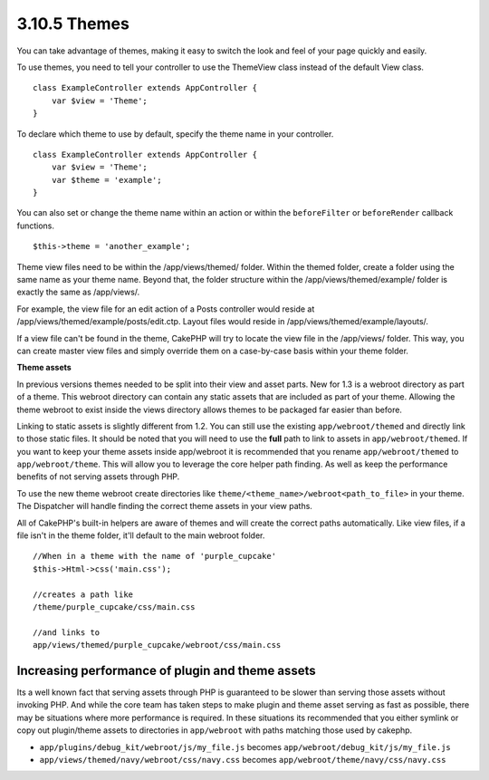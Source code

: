 3.10.5 Themes
-------------

You can take advantage of themes, making it easy to switch the look
and feel of your page quickly and easily.

To use themes, you need to tell your controller to use the
ThemeView class instead of the default View class.

::

    class ExampleController extends AppController {
        var $view = 'Theme';
    }

To declare which theme to use by default, specify the theme name in
your controller.

::

    class ExampleController extends AppController {
        var $view = 'Theme';
        var $theme = 'example';
    }

You can also set or change the theme name within an action or
within the ``beforeFilter`` or ``beforeRender`` callback
functions.

::

    $this->theme = 'another_example';

Theme view files need to be within the /app/views/themed/ folder.
Within the themed folder, create a folder using the same name as
your theme name. Beyond that, the folder structure within the
/app/views/themed/example/ folder is exactly the same as
/app/views/.

For example, the view file for an edit action of a Posts controller
would reside at /app/views/themed/example/posts/edit.ctp. Layout
files would reside in /app/views/themed/example/layouts/.

If a view file can't be found in the theme, CakePHP will try to
locate the view file in the /app/views/ folder. This way, you can
create master view files and simply override them on a case-by-case
basis within your theme folder.

**Theme assets**

In previous versions themes needed to be split into their view and
asset parts. New for 1.3 is a webroot directory as part of a theme.
This webroot directory can contain any static assets that are
included as part of your theme. Allowing the theme webroot to exist
inside the views directory allows themes to be packaged far easier
than before.

Linking to static assets is slightly different from 1.2. You can
still use the existing ``app/webroot/themed`` and directly link to
those static files. It should be noted that you will need to use
the **full** path to link to assets in ``app/webroot/themed``. If
you want to keep your theme assets inside app/webroot it is
recommended that you rename ``app/webroot/themed`` to
``app/webroot/theme``. This will allow you to leverage the core
helper path finding. As well as keep the performance benefits of
not serving assets through PHP.

To use the new theme webroot create directories like
``theme/<theme_name>/webroot<path_to_file>`` in your theme. The
Dispatcher will handle finding the correct theme assets in your
view paths.

All of CakePHP's built-in helpers are aware of themes and will
create the correct paths automatically. Like view files, if a file
isn't in the theme folder, it'll default to the main webroot
folder.

::

    //When in a theme with the name of 'purple_cupcake'
    $this->Html->css('main.css');
     
    //creates a path like
    /theme/purple_cupcake/css/main.css
     
    //and links to
    app/views/themed/purple_cupcake/webroot/css/main.css 

Increasing performance of plugin and theme assets
~~~~~~~~~~~~~~~~~~~~~~~~~~~~~~~~~~~~~~~~~~~~~~~~~

Its a well known fact that serving assets through PHP is guaranteed
to be slower than serving those assets without invoking PHP. And
while the core team has taken steps to make plugin and theme asset
serving as fast as possible, there may be situations where more
performance is required. In these situations its recommended that
you either symlink or copy out plugin/theme assets to directories
in ``app/webroot`` with paths matching those used by cakephp.


-  ``app/plugins/debug_kit/webroot/js/my_file.js`` becomes
   ``app/webroot/debug_kit/js/my_file.js``
-  ``app/views/themed/navy/webroot/css/navy.css`` becomes
   ``app/webroot/theme/navy/css/navy.css``
